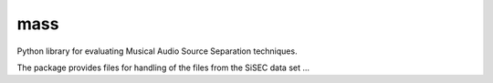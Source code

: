 mass
====

Python library for evaluating Musical Audio Source Separation techniques.

The package provides files for handling of the files from the SiSEC data set ...

